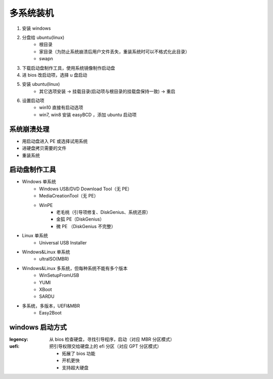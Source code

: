 多系统装机
==============
1. 安装 windows
#. 分盘给 ubuntu(linux)
    - 根目录
    - 家目录（为防止系统崩溃后用户文件丢失，重装系统时可以不格式化此目录）
    - swapn
#. 下载启动盘制作工具，使用系统镜像制作启动盘
#. 进 bios 改启动项，选择 u 盘启动
#. 安装 ubuntu(linux)
    - 其它选项安装 -> 挂载目录(启动项与根目录的挂载盘保持一致) -> 重启
#. 设置启动项
    - win10 直接有启动选项
    - win7, win8 安装 easyBCD ，添加 ubuntu 启动项


系统崩溃处理
------------------
- 用启动盘进入 PE 或选择试用系统
- 进硬盘拷贝需要的文件
- 重装系统


启动盘制作工具
----------------
- Windows 单系统
    - Windows USB/DVD Download Tool（无 PE）
    - MediaCreationTool（无 PE）
    - WinPE
        - 老毛桃（引导项修复、DiskGenius、系统还原）
        - 金狐 PE（DiskGenius）
        - 微 PE （DiskGenius 不完整）
- Linux 单系统
    - Universal USB Installer
- Windows&Linux 单系统
    - ultraISO(MBR)
- Windows&Linux 多系统，但每种系统不能有多个版本
    - WinSetupFromUSB
    - YUMI
    - XBoot
    - SARDU
- 多系统，多版本，UEFI&MBR
    - Easy2Boot


windows 启动方式
----------------

:legency: 从 bios 检查硬盘，寻找引导程序，启动（对应 MBR 分区模式）
:uefi: 把引导权限交给硬盘上的 efi 分区（对应 GPT 分区模式）

    - 拓展了 bios 功能
    - 开机更快
    - 支持超大硬盘